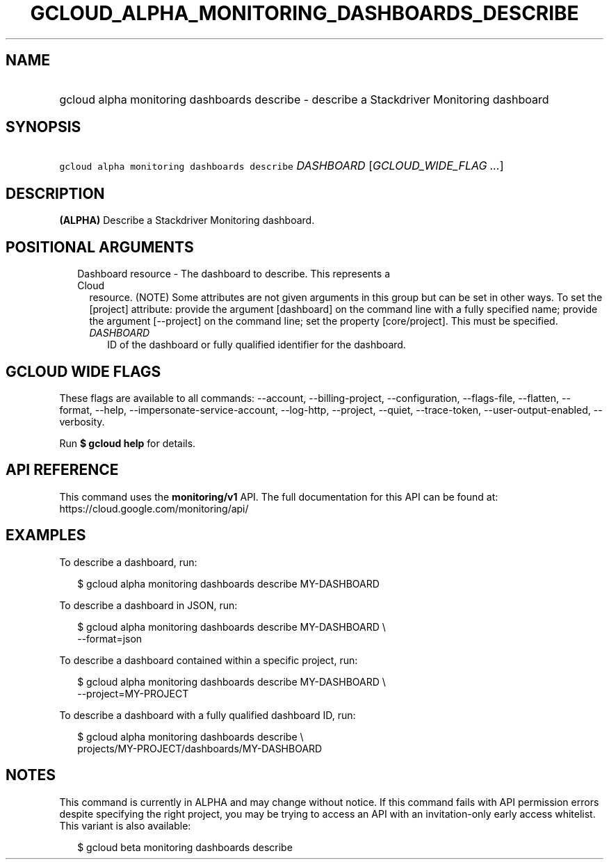 
.TH "GCLOUD_ALPHA_MONITORING_DASHBOARDS_DESCRIBE" 1



.SH "NAME"
.HP
gcloud alpha monitoring dashboards describe \- describe a Stackdriver Monitoring dashboard



.SH "SYNOPSIS"
.HP
\f5gcloud alpha monitoring dashboards describe\fR \fIDASHBOARD\fR [\fIGCLOUD_WIDE_FLAG\ ...\fR]



.SH "DESCRIPTION"

\fB(ALPHA)\fR Describe a Stackdriver Monitoring dashboard.



.SH "POSITIONAL ARGUMENTS"

.RS 2m
.TP 2m

Dashboard resource \- The dashboard to describe. This represents a Cloud
resource. (NOTE) Some attributes are not given arguments in this group but can
be set in other ways. To set the [project] attribute: provide the argument
[dashboard] on the command line with a fully specified name; provide the
argument [\-\-project] on the command line; set the property [core/project].
This must be specified.

.RS 2m
.TP 2m
\fIDASHBOARD\fR
ID of the dashboard or fully qualified identifier for the dashboard.


.RE
.RE
.sp

.SH "GCLOUD WIDE FLAGS"

These flags are available to all commands: \-\-account, \-\-billing\-project,
\-\-configuration, \-\-flags\-file, \-\-flatten, \-\-format, \-\-help,
\-\-impersonate\-service\-account, \-\-log\-http, \-\-project, \-\-quiet,
\-\-trace\-token, \-\-user\-output\-enabled, \-\-verbosity.

Run \fB$ gcloud help\fR for details.



.SH "API REFERENCE"

This command uses the \fBmonitoring/v1\fR API. The full documentation for this
API can be found at: https://cloud.google.com/monitoring/api/



.SH "EXAMPLES"

To describe a dashboard, run:

.RS 2m
$ gcloud alpha monitoring dashboards describe MY\-DASHBOARD
.RE

To describe a dashboard in JSON, run:

.RS 2m
$ gcloud alpha monitoring dashboards describe MY\-DASHBOARD \e
    \-\-format=json
.RE

To describe a dashboard contained within a specific project, run:

.RS 2m
$ gcloud alpha monitoring dashboards describe MY\-DASHBOARD \e
    \-\-project=MY\-PROJECT
.RE

To describe a dashboard with a fully qualified dashboard ID, run:

.RS 2m
$ gcloud alpha monitoring dashboards describe \e
    projects/MY\-PROJECT/dashboards/MY\-DASHBOARD
.RE



.SH "NOTES"

This command is currently in ALPHA and may change without notice. If this
command fails with API permission errors despite specifying the right project,
you may be trying to access an API with an invitation\-only early access
whitelist. This variant is also available:

.RS 2m
$ gcloud beta monitoring dashboards describe
.RE

